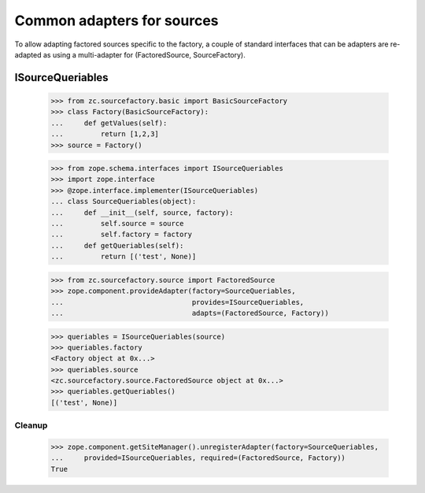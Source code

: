 ===========================
Common adapters for sources
===========================

To allow adapting factored sources specific to the factory, a couple of
standard interfaces that can be adapters are re-adapted as using a
multi-adapter for (FactoredSource, SourceFactory).

ISourceQueriables
=================

  >>> from zc.sourcefactory.basic import BasicSourceFactory
  >>> class Factory(BasicSourceFactory):
  ...     def getValues(self):
  ...         return [1,2,3]
  >>> source = Factory()

  >>> from zope.schema.interfaces import ISourceQueriables
  >>> import zope.interface
  >>> @zope.interface.implementer(ISourceQueriables)
  ... class SourceQueriables(object):
  ...     def __init__(self, source, factory):
  ...         self.source = source
  ...         self.factory = factory
  ...     def getQueriables(self):
  ...         return [('test', None)]

  >>> from zc.sourcefactory.source import FactoredSource
  >>> zope.component.provideAdapter(factory=SourceQueriables,
  ...                               provides=ISourceQueriables,
  ...                               adapts=(FactoredSource, Factory))

  >>> queriables = ISourceQueriables(source)
  >>> queriables.factory
  <Factory object at 0x...>
  >>> queriables.source
  <zc.sourcefactory.source.FactoredSource object at 0x...>
  >>> queriables.getQueriables()
  [('test', None)]

Cleanup
-------

  >>> zope.component.getSiteManager().unregisterAdapter(factory=SourceQueriables,
  ...     provided=ISourceQueriables, required=(FactoredSource, Factory))
  True
